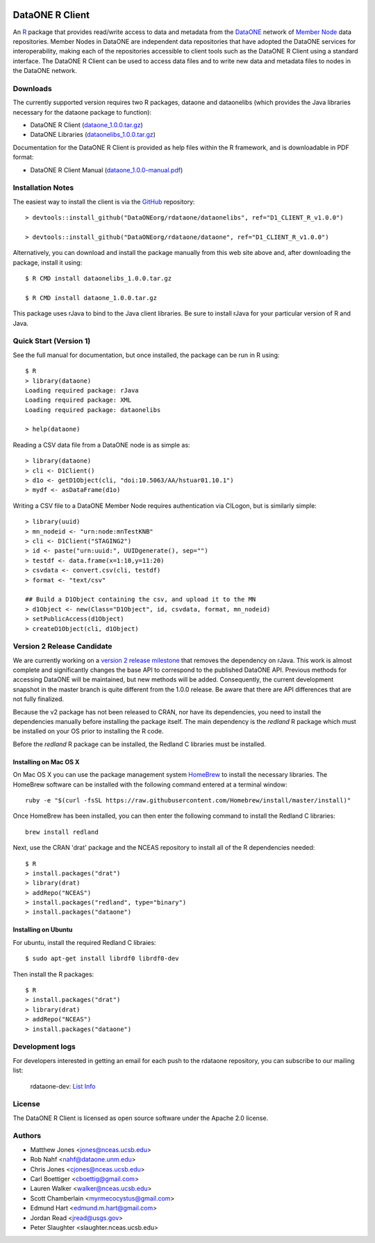 .. image:: https://travis-ci.org/ropensci/rdataone.svg?branch=master
    :target: https://travis-ci.org/ropensci/rdataone

DataONE R Client
================

An R_ package that provides read/write access to data and metadata from the DataONE_ network of `Member Node`_ data repositories. Member Nodes in DataONE are independent data repositories that have adopted the DataONE services for interoperability, making each of the repositories accessible to client tools such as the DataONE R Client using a standard interface.  The DataONE R Client can be used to access data files and to write new data and metadata files to nodes in the DataONE network.  

.. _R: http://www.r-project.org/
.. _DataONE: http://www.dataone.org/
.. _Member Node: http://www.dataone.org/member-nodes

Downloads
---------

The currently supported version requires two R packages, dataone and dataonelibs (which provides the Java libraries necessary for the dataone package to function):

- DataONE R Client (dataone_1.0.0.tar.gz_)
- DataONE Libraries (dataonelibs_1.0.0.tar.gz_)

Documentation for the DataONE R Client is provided as help files within the R framework, and is downloadable in PDF format:

- DataONE R Client Manual (dataone_1.0.0-manual.pdf_)

.. _dataone_1.0.0.tar.gz: https://releases.dataone.org/dist/dataone_R/dataone_1.0.0.tar.gz

.. _dataonelibs_1.0.0.tar.gz: https://releases.dataone.org/dist/dataone_R/dataonelibs_1.0.0.tar.gz

.. _dataone_1.0.0-manual.pdf: https://releases.dataone.org/dist/dataone_R/dataone_1.0.0-manual.pdf

Installation Notes
------------------

.. _GitHub: https://github.com/DataONEorg/rdataone

The easiest way to install the client is via the GitHub_ repository::


  > devtools::install_github("DataONEorg/rdataone/dataonelibs", ref="D1_CLIENT_R_v1.0.0")

  > devtools::install_github("DataONEorg/rdataone/dataone", ref="D1_CLIENT_R_v1.0.0")


.. _CRAN: http://cran.r-project.org

Alternatively, you can download and install the package manually from this web
site above and, after downloading the package, install it using::

  $ R CMD install dataonelibs_1.0.0.tar.gz

  $ R CMD install dataone_1.0.0.tar.gz

This package uses rJava to bind to the Java client libraries.  Be sure to install 
rJava for your particular version of R and Java.

.. > install.packages("rJava",,"http://rforge.net/",type="source")

Quick Start (Version 1)
-----------------------

See the full manual for documentation, but once installed, the package can be run in R using::

  $ R 
  > library(dataone)
  Loading required package: rJava
  Loading required package: XML
  Loading required package: dataonelibs

  > help(dataone)

Reading a CSV data file from a DataONE node is as simple as::
  
  > library(dataone)
  > cli <- D1Client()
  > d1o <- getD1Object(cli, "doi:10.5063/AA/hstuar01.10.1")
  > mydf <- asDataFrame(d1o)

Writing a CSV file to a DataONE Member Node requires authentication via CILogon, but is similarly simple::

  > library(uuid)
  > mn_nodeid <- "urn:node:mnTestKNB"
  > cli <- D1Client("STAGING2")
  > id <- paste("urn:uuid:", UUIDgenerate(), sep="")
  > testdf <- data.frame(x=1:10,y=11:20)
  > csvdata <- convert.csv(cli, testdf)
  > format <- "text/csv"

  ## Build a D1Object containing the csv, and upload it to the MN
  > d1Object <- new(Class="D1Object", id, csvdata, format, mn_nodeid)
  > setPublicAccess(d1Object)
  > createD1Object(cli, d1Object)

Version 2 Release Candidate
---------------------------

We are currently working on a `version 2 release milestone`_ that removes the dependency on rJava.  
This work is almost complete and significantly changes the base API to correspond to the published 
DataONE API.  Previous methods for accessing DataONE will be maintained, but new methods will be added.
Consequently, the current development snapshot in the master branch is quite different from the 1.0.0
release.  Be aware that there are API differences that are not fully finalized.

.. _version 2 release milestone: https://github.com/DataONEorg/rdataone/milestones/2.0.0

Because the v2 package has not been released to CRAN, nor have its dependencies, you need to install the 
dependencies manually before installing the package itself.  The main dependency is the `redland` R package
which must be installed on your OS prior to installing the R code.

Before the `redland` R package can be installed, the Redland C libraries must be installed.

Installing on Mac OS X
**********************

.. _HomeBrew: http://brew.sh

On Mac OS X you can use the package management system `HomeBrew`_ to install the 
necessary libraries. The HomeBrew software can be installed with the following command entered at a terminal window::

  ruby -e "$(curl -fsSL https://raw.githubusercontent.com/Homebrew/install/master/install)"

Once HomeBrew has been installed, you can then enter the following command to install the Redland C libraries::

  brew install redland

Next, use the CRAN 'drat' package and the NCEAS repository to install  all of the R dependencies needed:: 

  $ R
  > install.packages("drat")
  > library(drat)
  > addRepo("NCEAS")
  > install.packages("redland", type="binary")
  > install.packages("dataone")
  
Installing on Ubuntu
********************

For ubuntu, install the required Redland C libraies::

  $ sudo apt-get install librdf0 librdf0-dev

Then install the R packages::

  $ R
  > install.packages("drat")
  > library(drat)
  > addRepo("NCEAS")
  > install.packages("dataone")

Development logs
----------------
For developers interested in getting an email for each push to the rdataone repository, you can subscribe to our mailing list:
    
    rdataone-dev: `List Info`_
    
.. _List Info: http://lists.dataone.org/mailman/listinfo/rdataone-dev/


License
-------

The DataONE R Client is licensed as open source software under the Apache 2.0 license.

Authors
-------

- Matthew Jones <jones@nceas.ucsb.edu>
- Rob Nahf <nahf@dataone.unm.edu>
- Chris Jones <cjones@nceas.ucsb.edu>
- Carl Boettiger <cboettig@gmail.com>
- Lauren Walker <walker@nceas.ucsb.edu>
- Scott Chamberlain <myrmecocystus@gmail.com>
- Edmund Hart <edmund.m.hart@gmail.com>
- Jordan Read <jread@usgs.gov>
- Peter Slaughter <slaughter.nceas.ucsb.edu>
